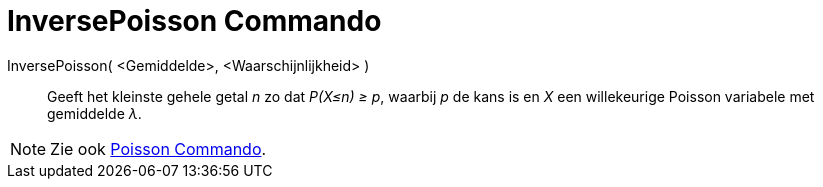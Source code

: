 = InversePoisson Commando
:page-en: commands/InversePoisson_Command
ifdef::env-github[:imagesdir: /nl/modules/ROOT/assets/images]

InversePoisson( <Gemiddelde>, <Waarschijnlijkheid> )::
  Geeft het kleinste gehele getal _n_ zo dat _P(X≤n) ≥ p_, waarbij _p_ de kans is en _X_ een willekeurige Poisson
  variabele met gemiddelde _λ_.

[NOTE]
====

Zie ook xref:/commands/Poisson.adoc[Poisson Commando].

====
